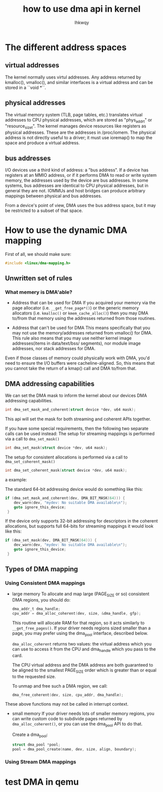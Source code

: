 #+title: how to use dma api in kernel
#+author: lhkwqy
#+date:

* The different address spaces

** virtual addresses

The kernel normally uses virtul addresses. Any address returned by kmalloc(), vmalloc(), and similar interfaces is a virtual address and can be stored in a ``void *``.

** physical addresses

The virtual memory system (TLB, page tables, etc.) translates virtual addresses to CPU physical addresses, which are stored as "phys_addr_t" or "resource_size_t".  The kernel manages device resources like registers as physical addresses.  These are the addresses in /proc/iomem.  The physical address is not directly useful to a driver; it must use ioremap() to map the space and produce a virtual address.


** bus addresses

I/O devices use a third kind of address: a "bus address".  If a device has registers at an MMIO address, or if it performs DMA to read or write system memory, the addresses used by the device are bus addresses.  In some systems, bus addresses are identical to CPU physical addresses, but in general they are not.  IOMMUs and host bridges can produce arbitrary mappings between physical and bus addresses.

From a device's point of view, DMA uses the bus address space, but it may be restricted to a subset of that space.

* How to use the dynamic DMA mapping

First of all, we should make sure:

#+begin_src c
  #include <linux/dma-mapping.h>
#+end_src

** Unwritten set of rules
*** What memery is DMA'able?

- Address that can be used for DMA
  If you acquired your memory via the page allocator (i.e. ~__get_free_page*()~) or the generic memory allocators (i.e. ~kmalloc()~ or ~kmem_cache_alloc()~) then you may DMA to/from that memory using the addresses returned from those routines.

- Address that can't be used for DMA
  This means specifically that you may not use the memory/addresses returned from vmalloc() for DMA. 
  This rule also means that you may use neither kernel image addresses(items in data/text/bss/ segments), nor module image addresses, nor stack addresses for DMA.

Even if those classes of memory could physically work with DMA, you'd need to ensure the I/O buffers were cacheline-aligned. So, this means that you cannot take the return of a kmap() call and DMA to/from that.

** DMA addressing capabilities

We can set the DMA mask to inform the kernel about our devices DMA addressing capabilities.

#+begin_src c
  int dma_set_mask_and_coherent(struct device *dev, u64 mask);
#+end_src

This api will set the mask for both streaming and coherent APIs together.

If you have some special requirements, then the following two separate calls can be used instead:
The setup for streaming mappings is performed via a call to ~dma_set_mask()~

#+begin_src c
  int dma_set_mask(struct device *dev, u64 mask);
#+end_src

The setup for consistent allocations is performed via a call to ~dma_set_coherent_mask()~
#+begin_src c
  int dma_set_coherent_mask(struct device *dev, u64 mask);
#+end_src

a example:

The standard 64-bit addressing device would do something like this:

#+begin_src c
  if (dma_set_mask_and_coherent(dev, DMA_BIT_MASK(64))) {
      dev_warn(dev, "mydev: No suitable DMA available\n");
      goto ignore_this_device;
   }
#+end_src

If the device only supports 32-bit addressing for descriptors in the coherent allocations, but supports full 64-bits for streaming mappings it would look like this:

#+begin_src c
  if (dma_set_mask(dev, DMA_BIT_MASK(64))) {
      dev_warn(dev, "mydev: No suitable DMA available\n");
      goto ignore_this_device;
   }
#+end_src

** Types of DMA mapping

*** Using Consistent DMA mappings

- large memory
    To allocate and map large (PAGE_SIZE or so) consistent DMA regions, you should do:
    #+begin_src c
	    dma_addr_t dma_handle;
	    cpu_addr = dma_alloc_coherent(dev, size, &dma_handle, gfp);
    #+end_src
    This routine will allocate RAM for that region, so it acts similarly to ~__get_free_pages()~. If your driver needs regions sized smaller than a page, you may prefer using the dma_pool interface, described below.

    ~dma_alloc_coherent~ returns two values: the virtual address which you can use to access it from the CPU and dma_handle which you pass to the card.

    The CPU virtual address and the DMA address are both guaranteed to be aligned to the smallest PAGE_SIZE order which is greater than or equal to the requested size.

    To unmap and free such a DMA region, we call:
    #+begin_src c
      dma_free_coherent(dev, size, cpu_addr, dma_handle);
    #+end_src

These above functions may not be called in interrupt context.

- small memory
  If your driver needs lots of smaller memory regions, you can write custom code to subdivide pages returned by ~dma_alloc_coherent()~,  or you can use the dma_pool API to do that.

  Create a dma_pool:

  #+begin_src c
    struct dma_pool *pool;
    pool = dma_pool_create(name, dev, size, align, boundary);
  #+end_src


*** Using Stream DMA mappings



* test DMA in qemu

